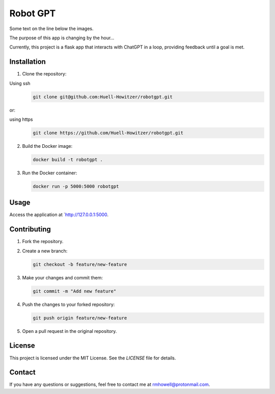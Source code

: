 




Robot GPT
=========
.. raw:: html

   <p>
   <img src="https://github.com/Huell-Howitzer/robotgpt/actions/workflows/docker-image.yml/badge.svg?branch=main" alt="Docker Image CI" align="left">
   <img src="https://github.com/Huell-Howitzer/robotgpt/actions/workflows/Qodana.yml/badge.svg?branch=main" align="right">
   <br>
   </p>

Some text on the line below the images.


The purpose of this app is changing by the hour...

Currently, this project is a flask app that interacts with ChatGPT in a loop, providing feedback until a goal is met.

Installation
------------

1. Clone the repository:

Using ssh
   .. code-block:: bash

      git clone git@github.com:Huell-Howitzer/robotgpt.git

or:

using https
  .. code-block:: bash

      git clone https://github.com/Huell-Howitzer/robotgpt.git

2. Build the Docker image:

   .. code-block:: bash

      docker build -t robotgpt .

3. Run the Docker container:

   .. code-block:: bash

      docker run -p 5000:5000 robotgpt

Usage
-----

Access the application at `http://127.0.0.1:5000.


Contributing
------------

1. Fork the repository.

2. Create a new branch:

   .. code-block:: bash

      git checkout -b feature/new-feature

3. Make your changes and commit them:

   .. code-block:: bash

      git commit -m "Add new feature"

4. Push the changes to your forked repository:

   .. code-block:: bash

      git push origin feature/new-feature

5. Open a pull request in the original repository.

License
-------

This project is licensed under the MIT License. See the `LICENSE` file for details.

Contact
-------

If you have any questions or suggestions, feel free to contact me at rmhowell@protonmail.com.
